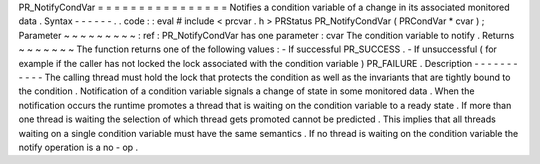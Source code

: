 PR_NotifyCondVar
=
=
=
=
=
=
=
=
=
=
=
=
=
=
=
=
Notifies
a
condition
variable
of
a
change
in
its
associated
monitored
data
.
Syntax
-
-
-
-
-
-
.
.
code
:
:
eval
#
include
<
prcvar
.
h
>
PRStatus
PR_NotifyCondVar
(
PRCondVar
*
cvar
)
;
Parameter
~
~
~
~
~
~
~
~
~
:
ref
:
PR_NotifyCondVar
has
one
parameter
:
cvar
The
condition
variable
to
notify
.
Returns
~
~
~
~
~
~
~
The
function
returns
one
of
the
following
values
:
-
If
successful
PR_SUCCESS
.
-
If
unsuccessful
(
for
example
if
the
caller
has
not
locked
the
lock
associated
with
the
condition
variable
)
PR_FAILURE
.
Description
-
-
-
-
-
-
-
-
-
-
-
The
calling
thread
must
hold
the
lock
that
protects
the
condition
as
well
as
the
invariants
that
are
tightly
bound
to
the
condition
.
Notification
of
a
condition
variable
signals
a
change
of
state
in
some
monitored
data
.
When
the
notification
occurs
the
runtime
promotes
a
thread
that
is
waiting
on
the
condition
variable
to
a
ready
state
.
If
more
than
one
thread
is
waiting
the
selection
of
which
thread
gets
promoted
cannot
be
predicted
.
This
implies
that
all
threads
waiting
on
a
single
condition
variable
must
have
the
same
semantics
.
If
no
thread
is
waiting
on
the
condition
variable
the
notify
operation
is
a
no
-
op
.
